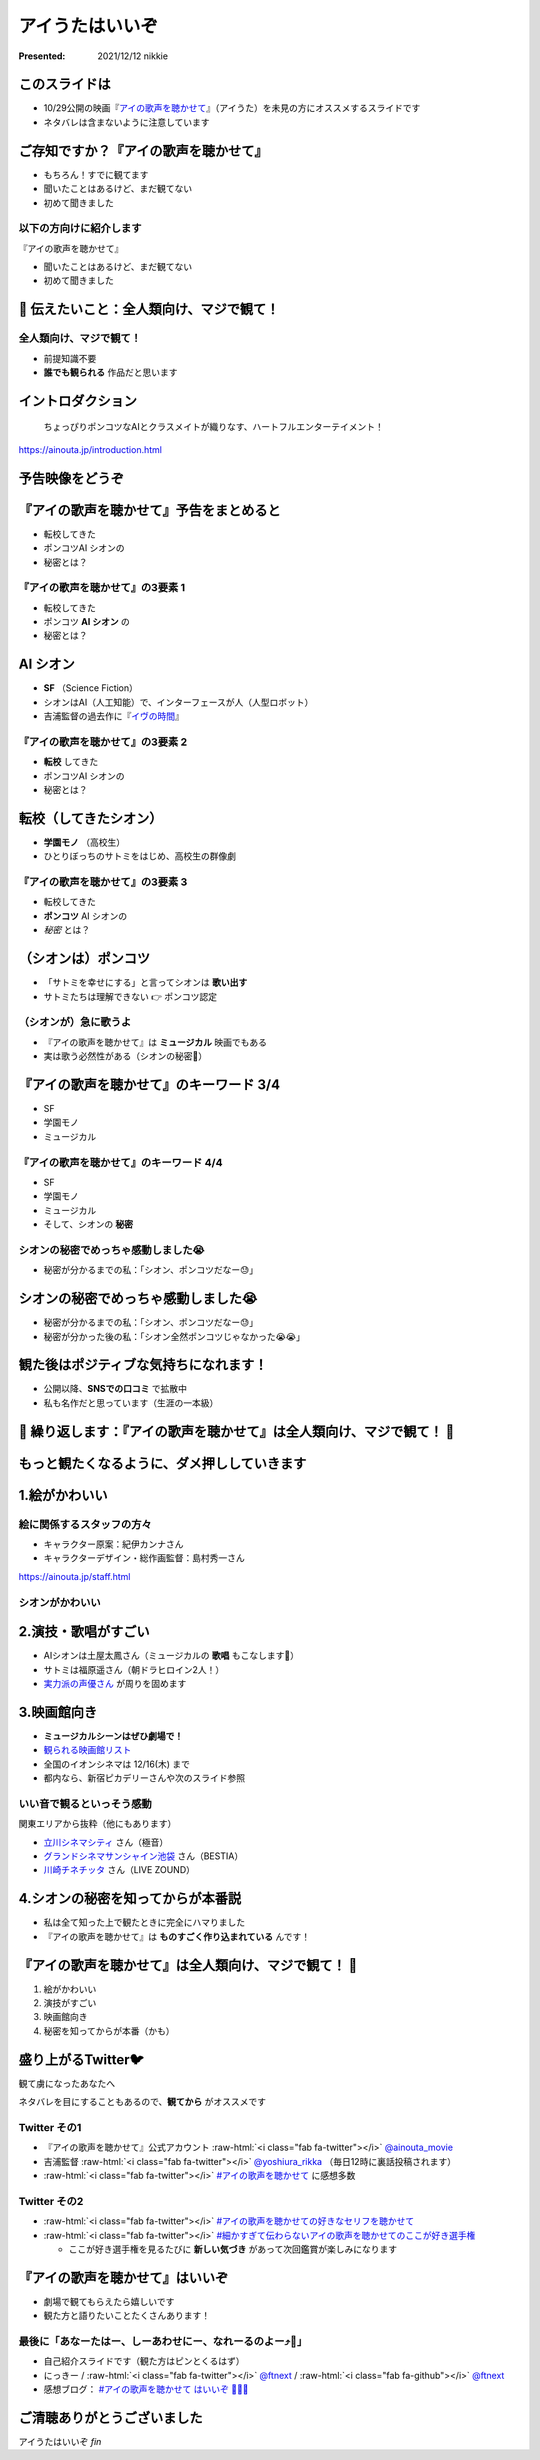 .. role:: raw-html(raw)
    :format: html

============================================================
アイうたはいいぞ
============================================================

:Presented: 2021/12/12 nikkie

このスライドは
============================================================

* 10/29公開の映画『`アイの歌声を聴かせて <https://ainouta.jp/>`_』（アイうた）を未見の方にオススメするスライドです
* ネタバレは含まないように注意しています

ご存知ですか？『アイの歌声を聴かせて』
============================================================

* もちろん！すでに観てます
* 聞いたことはあるけど、まだ観てない
* 初めて聞きました

以下の方向けに紹介します
------------------------------------------------

『アイの歌声を聴かせて』

* 聞いたことはあるけど、まだ観てない
* 初めて聞きました

📣 伝えたいこと：全人類向け、マジで観て！
============================================================

全人類向け、マジで観て！
------------------------------------------------

* 前提知識不要
* **誰でも観られる** 作品だと思います

イントロダクション
============================================================

    ちょっぴりポンコツなAIとクラスメイトが織りなす、ハートフルエンターテイメント！

https://ainouta.jp/introduction.html

予告映像をどうぞ
============================================================

.. raw:: html

    <iframe width="560" height="315" src="https://www.youtube.com/embed/2j2CQBk8uWM" title="YouTube video player" frameborder="0" allow="accelerometer; autoplay; clipboard-write; encrypted-media; gyroscope; picture-in-picture" allowfullscreen></iframe>

『アイの歌声を聴かせて』予告をまとめると
============================================================

* 転校してきた
* ポンコツAI シオンの
* 秘密とは？

『アイの歌声を聴かせて』の3要素 1
------------------------------------------------

* 転校してきた
* ポンコツ **AI シオン** の
* 秘密とは？

AI シオン
============================================================

* **SF** （Science Fiction）
* シオンはAI（人工知能）で、インターフェースが人（人型ロボット）
* 吉浦監督の過去作に『`イヴの時間 <http://timeofeve.com/>`_』

『アイの歌声を聴かせて』の3要素 2
------------------------------------------------

* **転校** してきた
* ポンコツAI シオンの
* 秘密とは？

転校（してきたシオン）
============================================================

* **学園モノ** （高校生）
* ひとりぼっちのサトミをはじめ、高校生の群像劇

『アイの歌声を聴かせて』の3要素 3
------------------------------------------------

* 転校してきた
* **ポンコツ** AI シオンの
* *秘密* とは？

（シオンは）ポンコツ
============================================================

* 「サトミを幸せにする」と言ってシオンは **歌い出す**
* サトミたちは理解できない 👉 ポンコツ認定

（シオンが）急に歌うよ
------------------------------------------------

* 『アイの歌声を聴かせて』は **ミュージカル** 映画でもある
* 実は歌う必然性がある（シオンの秘密🤫）

『アイの歌声を聴かせて』のキーワード 3/4
============================================================

* SF
* 学園モノ
* ミュージカル

『アイの歌声を聴かせて』のキーワード 4/4
------------------------------------------------

* SF
* 学園モノ
* ミュージカル
* そして、シオンの **秘密**

シオンの秘密でめっちゃ感動しました😭
------------------------------------------------

* 秘密が分かるまでの私：「シオン、ポンコツだなー😓」

シオンの秘密でめっちゃ感動しました😭
============================================================

* 秘密が分かるまでの私：「シオン、ポンコツだなー😓」
* 秘密が分かった後の私：「シオン全然ポンコツじゃなかった😭😭」

観た後はポジティブな気持ちになれます！
============================================================

* 公開以降、**SNSでの口コミ** で拡散中
* 私も名作だと思っています（生涯の一本級）

📣 繰り返します：『アイの歌声を聴かせて』は全人類向け、マジで観て！ 🙏
======================================================================

もっと観たくなるように、ダメ押ししていきます
============================================================

1.絵がかわいい
============================================================

.. raw:: html

    <blockquote class="twitter-tweet"><p lang="ja" dir="ltr">／<br> サトミ！<br> 私が幸せに<br> してあげる！<br> ＼<br> <br> シオン（cv.<a href="https://twitter.com/hashtag/%E5%9C%9F%E5%B1%8B%E5%A4%AA%E9%B3%B3?src=hash&amp;ref_src=twsrc%5Etfw">#土屋太鳳</a> ）<br> ───────────<br> 歌うの大好き！<br> ちょっとポンコツなAI🔌🎶<br> <br> <a href="https://twitter.com/hashtag/%E3%82%A2%E3%82%A4%E3%81%86%E3%81%9F?src=hash&amp;ref_src=twsrc%5Etfw">#アイうた</a>🎬絶賛上映中！ <a href="https://t.co/Zxqr7SKpEY">pic.twitter.com/Zxqr7SKpEY</a></p>&mdash; 映画『アイの歌声を聴かせて』 絶賛上映中！ (@ainouta_movie) <a href="https://twitter.com/ainouta_movie/status/1459355340886085634?ref_src=twsrc%5Etfw">November 13, 2021</a></blockquote> <script async src="https://platform.twitter.com/widgets.js" charset="utf-8"></script>

絵に関係するスタッフの方々
------------------------------------------------

* キャラクター原案：紀伊カンナさん
* キャラクターデザイン・総作画監督：島村秀一さん

https://ainouta.jp/staff.html

シオンがかわいい
------------------------------------------------

.. raw:: html

    <blockquote class="twitter-tweet"><p lang="ja" dir="ltr"><a href="https://twitter.com/hashtag/%E3%82%A2%E3%82%A4%E3%81%AE%E6%AD%8C%E5%A3%B0%E3%82%92%E8%81%B4%E3%81%8B%E3%81%9B%E3%81%A6?src=hash&amp;ref_src=twsrc%5Etfw">#アイの歌声を聴かせて</a><br>シオンは機械のパーツを露出していようが、笑顔のまま停止していようが、とにかく可愛さを損なわないように気を付けました。だってシオンは可愛いですから。 <a href="https://t.co/eIN2J2RxDz">pic.twitter.com/eIN2J2RxDz</a></p>&mdash; 吉浦康裕 (@yoshiura_rikka) <a href="https://twitter.com/yoshiura_rikka/status/1466965484146987008?ref_src=twsrc%5Etfw">December 4, 2021</a></blockquote> <script async src="https://platform.twitter.com/widgets.js" charset="utf-8"></script>

2.演技・歌唱がすごい
============================================================

* AIシオンは土屋太鳳さん（ミュージカルの **歌唱** もこなします👏）
* サトミは福原遥さん（朝ドラヒロイン2人！）
* `実力派の声優さん <https://ainouta.jp/character.html>`_ が周りを固めます

3.映画館向き
============================================================

* **ミュージカルシーンはぜひ劇場で！**
* `観られる映画館リスト <https://eigakan.org/theaterpage/schedule.php?t=ainouta>`_
* 全国のイオンシネマは 12/16(木) まで
* 都内なら、新宿ピカデリーさんや次のスライド参照

いい音で観るといっそう感動
------------------------------------------------

関東エリアから抜粋（他にもあります）

* `立川シネマシティ <https://cinemacity.co.jp/>`_ さん（極音）
* `グランドシネマサンシャイン池袋 <https://www.cinemasunshine.co.jp/theater/gdcs/>`_ さん（BESTIA）
* `川崎チネチッタ <https://cinecitta.co.jp/>`_ さん（LIVE ZOUND）

4.シオンの秘密を知ってからが本番説
============================================================

* 私は全て知った上で観たときに完全にハマりました
* 『アイの歌声を聴かせて』は **ものすごく作り込まれている** んです！

『アイの歌声を聴かせて』は全人類向け、マジで観て！ 🙏
============================================================

1. 絵がかわいい
2. 演技がすごい
3. 映画館向き
4. 秘密を知ってからが本番（かも）

盛り上がるTwitter🐦
============================================================

観て虜になったあなたへ

ネタバレを目にすることもあるので、**観てから** がオススメです

Twitter その1
------------------------------------------------

* 『アイの歌声を聴かせて』公式アカウント :raw-html:`<i class="fab fa-twitter"></i>` `@ainouta_movie <https://twitter.com/ainouta_movie>`_
* 吉浦監督 :raw-html:`<i class="fab fa-twitter"></i>` `@yoshiura_rikka <https://twitter.com/yoshiura_rikka>`_ （毎日12時に裏話投稿されます）
* :raw-html:`<i class="fab fa-twitter"></i>` `#アイの歌声を聴かせて <https://twitter.com/hashtag/アイの歌声を聴かせて>`_ に感想多数

Twitter その2
------------------------------------------------

* :raw-html:`<i class="fab fa-twitter"></i>` `#アイの歌声を聴かせての好きなセリフを聴かせて <https://twitter.com/hashtag/%E3%82%A2%E3%82%A4%E3%81%AE%E6%AD%8C%E5%A3%B0%E3%82%92%E8%81%B4%E3%81%8B%E3%81%9B%E3%81%A6%E3%81%AE%E5%A5%BD%E3%81%8D%E3%81%AA%E3%82%BB%E3%83%AA%E3%83%95%E3%82%92%E8%81%B4%E3%81%8B%E3%81%9B%E3%81%A6>`_
* :raw-html:`<i class="fab fa-twitter"></i>` `#細かすぎて伝わらないアイの歌声を聴かせてのここが好き選手権 <https://twitter.com/hashtag/%E7%B4%B0%E3%81%8B%E3%81%99%E3%81%8E%E3%81%A6%E4%BC%9D%E3%82%8F%E3%82%89%E3%81%AA%E3%81%84%E3%82%A2%E3%82%A4%E3%81%AE%E6%AD%8C%E5%A3%B0%E3%82%92%E8%81%B4%E3%81%8B%E3%81%9B%E3%81%A6%E3%81%AE%E3%81%93%E3%81%93%E3%81%8C%E5%A5%BD%E3%81%8D%E9%81%B8%E6%89%8B%E6%A8%A9>`_

  * ここが好き選手権を見るたびに **新しい気づき** があって次回鑑賞が楽しみになります

『アイの歌声を聴かせて』はいいぞ
============================================================

* 劇場で観てもらえたら嬉しいです
* 観た方と語りたいことたくさんあります！

最後に「あなーたはー、しーあわせにー、なれーるのよー⤴️🎵」
----------------------------------------------------------

* 自己紹介スライドです（観た方はピンとくるはず）
* にっきー / :raw-html:`<i class="fab fa-twitter"></i>` `@ftnext <https://twitter.com/ftnext>`_ / :raw-html:`<i class="fab fa-github"></i>` `@ftnext <https://github.com/ftnext>`_
* 感想ブログ： `#アイの歌声を聴かせて はいいぞ 🤖🎤🎼 <https://nikkie-ftnext.hatenablog.com/entry/aiuta-is-awesome>`_

ご清聴ありがとうございました
============================================================

アイうたはいいぞ *fin*
